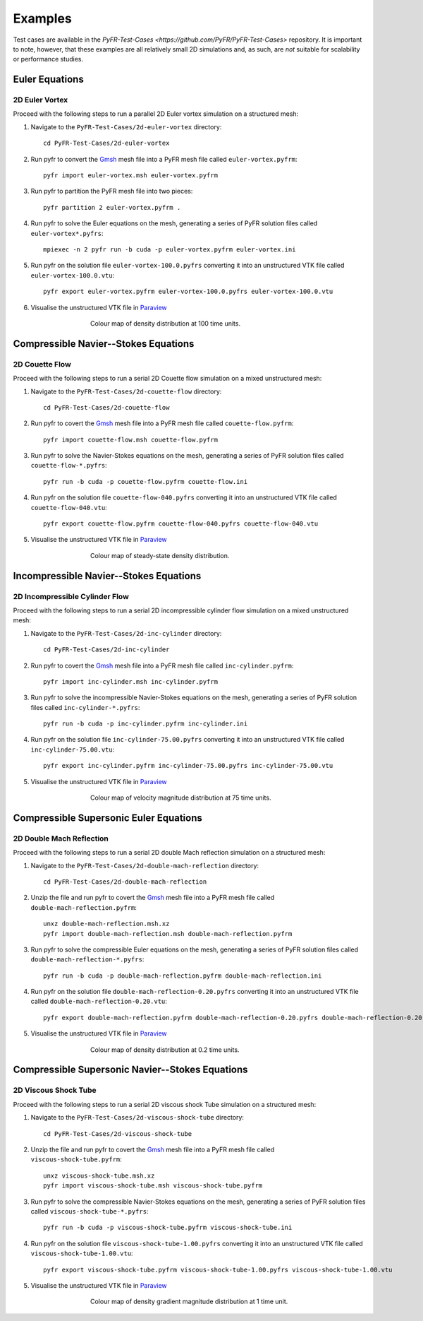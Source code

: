 .. highlight:: none

********
Examples
********

Test cases are available in the
`PyFR-Test-Cases <https://github.com/PyFR/PyFR-Test-Cases>` 
repository. It is important to note, however, that these examples 
are all relatively small 2D simulations and, as such, are *not* 
suitable for scalability or performance studies.

Euler Equations
===============

2D Euler Vortex
---------------

Proceed with the following steps to run a parallel 2D Euler vortex
simulation on a structured mesh:

1. Navigate to the ``PyFR-Test-Cases/2d-euler-vortex`` directory::

        cd PyFR-Test-Cases/2d-euler-vortex

2. Run pyfr to convert the `Gmsh <http:http://geuz.org/gmsh/>`_
   mesh file into a PyFR mesh file called ``euler-vortex.pyfrm``::

        pyfr import euler-vortex.msh euler-vortex.pyfrm

3. Run pyfr to partition the PyFR mesh file into two pieces::

        pyfr partition 2 euler-vortex.pyfrm .

4. Run pyfr to solve the Euler equations on the mesh, generating a
   series of PyFR solution files called ``euler-vortex*.pyfrs``::

        mpiexec -n 2 pyfr run -b cuda -p euler-vortex.pyfrm euler-vortex.ini

5. Run pyfr on the solution file ``euler-vortex-100.0.pyfrs``
   converting it into an unstructured VTK file called
   ``euler-vortex-100.0.vtu``::

        pyfr export euler-vortex.pyfrm euler-vortex-100.0.pyfrs euler-vortex-100.0.vtu

6. Visualise the unstructured VTK file in `Paraview
   <http://www.paraview.org/>`_

.. figure:: ../fig/2d-euler-vortex/2d-euler-vortex.png
   :width: 450px
   :figwidth: 450px
   :alt: euler vortex
   :align: center

   Colour map of density distribution at 100 time units.

Compressible Navier--Stokes Equations
=====================================

2D Couette Flow
---------------

Proceed with the following steps to run a serial 2D Couette flow
simulation on a mixed unstructured mesh:

1. Navigate to the ``PyFR-Test-Cases/2d-couette-flow`` directory::

        cd PyFR-Test-Cases/2d-couette-flow

2. Run pyfr to covert the `Gmsh <http:http://geuz.org/gmsh/>`_
   mesh file into a PyFR mesh file called ``couette-flow.pyfrm``::

        pyfr import couette-flow.msh couette-flow.pyfrm

3. Run pyfr to solve the Navier-Stokes equations on the mesh,
   generating a series of PyFR solution files called
   ``couette-flow-*.pyfrs``::

        pyfr run -b cuda -p couette-flow.pyfrm couette-flow.ini

4. Run pyfr on the solution file ``couette-flow-040.pyfrs``
   converting it into an unstructured VTK file called
   ``couette-flow-040.vtu``::

        pyfr export couette-flow.pyfrm couette-flow-040.pyfrs couette-flow-040.vtu

5. Visualise the unstructured VTK file in `Paraview
   <http://www.paraview.org/>`_

.. figure:: ../fig/2d-couette-flow/2d-couette-flow.png
   :width: 450px
   :figwidth: 450px
   :alt: couette flow
   :align: center

   Colour map of steady-state density distribution.

Incompressible Navier--Stokes Equations
=======================================

2D Incompressible Cylinder Flow
-------------------------------

Proceed with the following steps to run a serial 2D incompressible cylinder
flow simulation on a mixed unstructured mesh:

1. Navigate to the ``PyFR-Test-Cases/2d-inc-cylinder`` directory::

        cd PyFR-Test-Cases/2d-inc-cylinder
        
2. Run pyfr to covert the `Gmsh <http:http://geuz.org/gmsh/>`_
   mesh file into a PyFR mesh file called ``inc-cylinder.pyfrm``::

        pyfr import inc-cylinder.msh inc-cylinder.pyfrm

3. Run pyfr to solve the incompressible Navier-Stokes equations on the mesh,
   generating a series of PyFR solution files called
   ``inc-cylinder-*.pyfrs``::

        pyfr run -b cuda -p inc-cylinder.pyfrm inc-cylinder.ini

4. Run pyfr on the solution file ``inc-cylinder-75.00.pyfrs``
   converting it into an unstructured VTK file called
   ``inc-cylinder-75.00.vtu``::

        pyfr export inc-cylinder.pyfrm inc-cylinder-75.00.pyfrs inc-cylinder-75.00.vtu

5. Visualise the unstructured VTK file in `Paraview
   <http://www.paraview.org/>`_

.. figure:: ../fig/2d-inc-cylinder/2d-inc-cylinder.png
   :width: 450px
   :figwidth: 450px
   :alt: cylinder
   :align: center

   Colour map of velocity magnitude distribution at 75 time units.

Compressible Supersonic Euler Equations
=======================================

2D Double Mach Reflection
-------------------------

Proceed with the following steps to run a serial 2D double Mach reflection
simulation on a structured mesh:

1. Navigate to the ``PyFR-Test-Cases/2d-double-mach-reflection`` directory::

        cd PyFR-Test-Cases/2d-double-mach-reflection

2. Unzip the file and run pyfr to covert the `Gmsh <http:http://geuz.org/gmsh/>`_
   mesh file into a PyFR mesh file called ``double-mach-reflection.pyfrm``::

        unxz double-mach-reflection.msh.xz
        pyfr import double-mach-reflection.msh double-mach-reflection.pyfrm

3. Run pyfr to solve the compressible Euler equations on the mesh,
   generating a series of PyFR solution files called
   ``double-mach-reflection-*.pyfrs``::

        pyfr run -b cuda -p double-mach-reflection.pyfrm double-mach-reflection.ini

4. Run pyfr on the solution file ``double-mach-reflection-0.20.pyfrs``
   converting it into an unstructured VTK file called
   ``double-mach-reflection-0.20.vtu``::

        pyfr export double-mach-reflection.pyfrm double-mach-reflection-0.20.pyfrs double-mach-reflection-0.20.vtu

5. Visualise the unstructured VTK file in `Paraview
   <http://www.paraview.org/>`_

.. figure:: ../fig/2d-double-mach-reflection/2d-double-mach-reflection.jpg
   :width: 450px
   :figwidth: 450px
   :alt: double mach
   :align: center

   Colour map of density distribution at 0.2 time units.

Compressible Supersonic Navier--Stokes Equations
================================================

2D Viscous Shock Tube
---------------------

Proceed with the following steps to run a serial 2D viscous shock Tube
simulation on a structured mesh:

1. Navigate to the ``PyFR-Test-Cases/2d-viscous-shock-tube`` directory::

        cd PyFR-Test-Cases/2d-viscous-shock-tube

2. Unzip the file and run pyfr to covert the `Gmsh <http:http://geuz.org/gmsh/>`_
   mesh file into a PyFR mesh file called ``viscous-shock-tube.pyfrm``::

        unxz viscous-shock-tube.msh.xz
        pyfr import viscous-shock-tube.msh viscous-shock-tube.pyfrm

3. Run pyfr to solve the compressible Navier-Stokes equations on the mesh,
   generating a series of PyFR solution files called
   ``viscous-shock-tube-*.pyfrs``::

        pyfr run -b cuda -p viscous-shock-tube.pyfrm viscous-shock-tube.ini

4. Run pyfr on the solution file ``viscous-shock-tube-1.00.pyfrs``
   converting it into an unstructured VTK file called
   ``viscous-shock-tube-1.00.vtu``::

        pyfr export viscous-shock-tube.pyfrm viscous-shock-tube-1.00.pyfrs viscous-shock-tube-1.00.vtu

5. Visualise the unstructured VTK file in `Paraview
   <http://www.paraview.org/>`_

.. figure:: ../fig/2d-viscous-shock-tube/2d-viscous-shock-tube.jpg
   :width: 450px
   :figwidth: 450px
   :alt: shock tube
   :align: center

   Colour map of density gradient magnitude distribution at 1 time unit.
